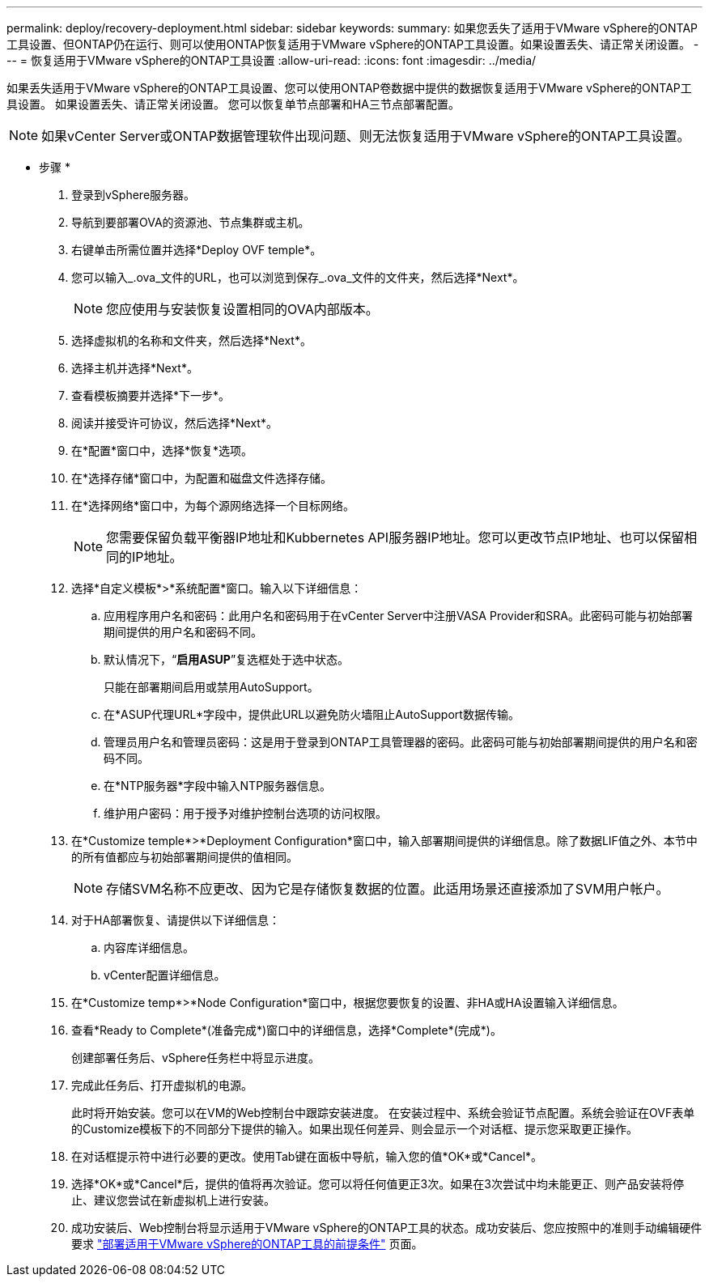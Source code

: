 ---
permalink: deploy/recovery-deployment.html 
sidebar: sidebar 
keywords:  
summary: 如果您丢失了适用于VMware vSphere的ONTAP工具设置、但ONTAP仍在运行、则可以使用ONTAP恢复适用于VMware vSphere的ONTAP工具设置。如果设置丢失、请正常关闭设置。 
---
= 恢复适用于VMware vSphere的ONTAP工具设置
:allow-uri-read: 
:icons: font
:imagesdir: ../media/


[role="lead"]
如果丢失适用于VMware vSphere的ONTAP工具设置、您可以使用ONTAP卷数据中提供的数据恢复适用于VMware vSphere的ONTAP工具设置。
如果设置丢失、请正常关闭设置。
您可以恢复单节点部署和HA三节点部署配置。


NOTE: 如果vCenter Server或ONTAP数据管理软件出现问题、则无法恢复适用于VMware vSphere的ONTAP工具设置。

* 步骤 *

. 登录到vSphere服务器。
. 导航到要部署OVA的资源池、节点集群或主机。
. 右键单击所需位置并选择*Deploy OVF temple*。
. 您可以输入_.ova_文件的URL，也可以浏览到保存_.ova_文件的文件夹，然后选择*Next*。
+

NOTE: 您应使用与安装恢复设置相同的OVA内部版本。

. 选择虚拟机的名称和文件夹，然后选择*Next*。
. 选择主机并选择*Next*。
. 查看模板摘要并选择*下一步*。
. 阅读并接受许可协议，然后选择*Next*。
. 在*配置*窗口中，选择*恢复*选项。
. 在*选择存储*窗口中，为配置和磁盘文件选择存储。
. 在*选择网络*窗口中，为每个源网络选择一个目标网络。
+

NOTE: 您需要保留负载平衡器IP地址和Kubbernetes API服务器IP地址。您可以更改节点IP地址、也可以保留相同的IP地址。

. 选择*自定义模板*>*系统配置*窗口。输入以下详细信息：
+
.. 应用程序用户名和密码：此用户名和密码用于在vCenter Server中注册VASA Provider和SRA。此密码可能与初始部署期间提供的用户名和密码不同。
.. 默认情况下，“*启用ASUP*”复选框处于选中状态。
+
只能在部署期间启用或禁用AutoSupport。

.. 在*ASUP代理URL*字段中，提供此URL以避免防火墙阻止AutoSupport数据传输。
.. 管理员用户名和管理员密码：这是用于登录到ONTAP工具管理器的密码。此密码可能与初始部署期间提供的用户名和密码不同。
.. 在*NTP服务器*字段中输入NTP服务器信息。
.. 维护用户密码：用于授予对维护控制台选项的访问权限。


. 在*Customize temple*>*Deployment Configuration*窗口中，输入部署期间提供的详细信息。除了数据LIF值之外、本节中的所有值都应与初始部署期间提供的值相同。
+

NOTE: 存储SVM名称不应更改、因为它是存储恢复数据的位置。此适用场景还直接添加了SVM用户帐户。

. 对于HA部署恢复、请提供以下详细信息：
+
.. 内容库详细信息。
.. vCenter配置详细信息。


. 在*Customize temp*>*Node Configuration*窗口中，根据您要恢复的设置、非HA或HA设置输入详细信息。
. 查看*Ready to Complete*(准备完成*)窗口中的详细信息，选择*Complete*(完成*)。
+
创建部署任务后、vSphere任务栏中将显示进度。

. 完成此任务后、打开虚拟机的电源。
+
此时将开始安装。您可以在VM的Web控制台中跟踪安装进度。
在安装过程中、系统会验证节点配置。系统会验证在OVF表单的Customize模板下的不同部分下提供的输入。如果出现任何差异、则会显示一个对话框、提示您采取更正操作。

. 在对话框提示符中进行必要的更改。使用Tab键在面板中导航，输入您的值*OK*或*Cancel*。
. 选择*OK*或*Cancel*后，提供的值将再次验证。您可以将任何值更正3次。如果在3次尝试中均未能更正、则产品安装将停止、建议您尝试在新虚拟机上进行安装。
. 成功安装后、Web控制台将显示适用于VMware vSphere的ONTAP工具的状态。成功安装后、您应按照中的准则手动编辑硬件要求 link:../deploy/sizing-requirements.html["部署适用于VMware vSphere的ONTAP工具的前提条件"] 页面。

